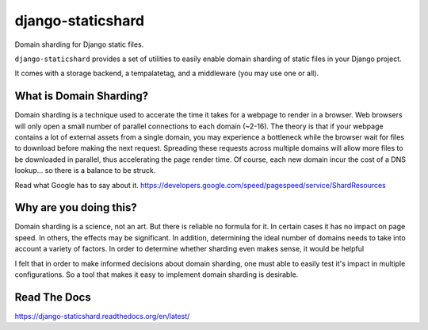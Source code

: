 django-staticshard
==================

Domain sharding for Django static files.

.. image:: https://travis-ci.org/tomatohater/django-staticshard.png?branch=master
    :target: https://travis-ci.org/tomatohater/django-staticshard

.. image:: https://coveralls.io/repos/tomatohater/django-staticshard/badge.png?branch=master
	:target: https://coveralls.io/r/tomatohater/django-staticshard?branch=master

.. image:: https://badge.fury.io/py/django-staticshard.png
    :target: http://badge.fury.io/py/django-staticshard

``django-staticshard`` provides a set of utilities to easily enable domain sharding of static files in your Django project.

It comes with a storage backend, a tempalatetag, and a middleware (you may use one or all).


What is Domain Sharding?
************************

Domain sharding is a technique used to accerate the time it takes for a webpage to render in a browser. Web browsers will only open a small number of parallel connections to each domain (~2-16). The theory is that if your webpage contains a lot of external assets from a single domain, you may experience a bottleneck while the browser wait for files to download before making the next request. Spreading these requests across multiple domains will allow more files to be downloaded in parallel, thus accelerating the page render time. Of course, each new domain incur the cost of a DNS lookup... so there is a balance to be struck.

Read what Google has to say about it.
https://developers.google.com/speed/pagespeed/service/ShardResources


Why are you doing this?
***********************

Domain sharding is a science, not an art. But there is reliable no formula for it. In certain cases it has no impact on page speed. In others, the effects may be significant. In addition, determining the ideal number of domains needs to take into account a variety of factors. 
In order to determine whether sharding even makes sense, it would be helpful

I felt that in order to make informed decisions about domain sharding, one must able to easily test it's impact in multiple configurations. So a tool that makes it easy to implement domain sharding is desirable. 



Read The Docs
*************

https://django-staticshard.readthedocs.org/en/latest/